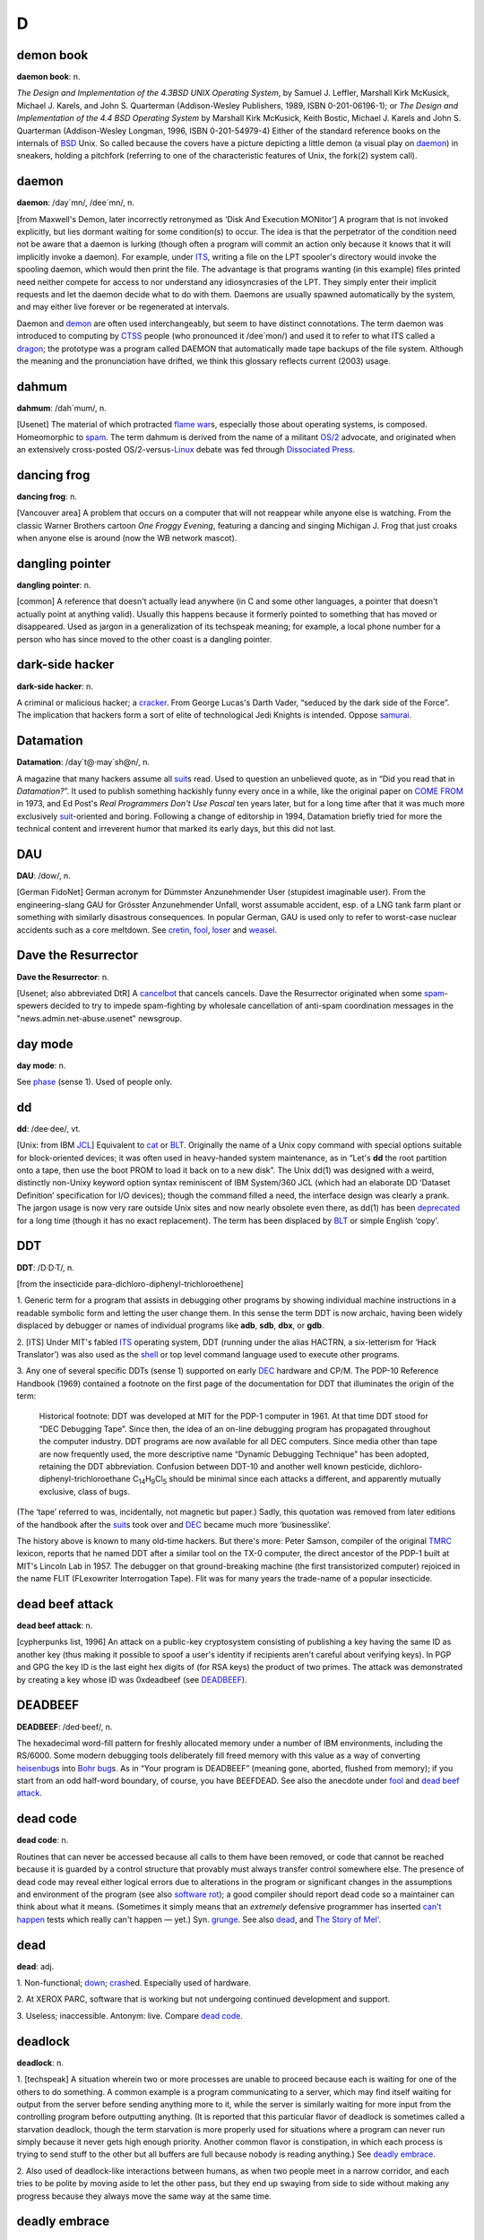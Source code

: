 =======
D
=======

demon book
============

**daemon book**: n.

*The Design and Implementation of the 4.3BSD UNIX Operating System*, by
Samuel J. Leffler, Marshall Kirk McKusick, Michael J. Karels, and John
S. Quarterman (Addison-Wesley Publishers, 1989, ISBN 0-201-06196-1); or
*The Design and Implementation of the 4.4 BSD Operating System* by
Marshall Kirk McKusick, Keith Bostic, Michael J. Karels and John S.
Quarterman (Addison-Wesley Longman, 1996, ISBN 0-201-54979-4) Either of
the standard reference books on the internals of
`BSD <../B/BSD.html>`__ Unix. So called because the covers have a
picture depicting a little demon (a visual play on
`daemon <daemon.html>`__) in sneakers, holding a pitchfork (referring
to one of the characteristic features of Unix, the fork(2) system call).


daemon
================

**daemon**: /day´mn/, /dee´mn/, n.

[from Maxwell's Demon, later incorrectly retronymed as ‘Disk And
Execution MONitor’] A program that is not invoked explicitly, but lies
dormant waiting for some condition(s) to occur. The idea is that the
perpetrator of the condition need not be aware that a daemon is lurking
(though often a program will commit an action only because it knows that
it will implicitly invoke a daemon). For example, under
`ITS <../I/ITS.html>`__, writing a file on the LPT spooler's directory
would invoke the spooling daemon, which would then print the file. The
advantage is that programs wanting (in this example) files printed need
neither compete for access to nor understand any idiosyncrasies of the
LPT. They simply enter their implicit requests and let the daemon decide
what to do with them. Daemons are usually spawned automatically by the
system, and may either live forever or be regenerated at intervals.

Daemon and `demon <demon.html>`__ are often used interchangeably, but
seem to have distinct connotations. The term daemon was introduced to
computing by `CTSS <../C/CTSS.html>`__ people (who pronounced it
/dee´mon/) and used it to refer to what ITS called a
`dragon <dragon.html>`__; the prototype was a program called DAEMON
that automatically made tape backups of the file system. Although the
meaning and the pronunciation have drifted, we think this glossary
reflects current (2003) usage.


dahmum
===========

**dahmum**: /dah´mum/, n.

[Usenet] The material of which protracted `flame
war <../F/flame-war.html>`__\ s, especially those about operating
systems, is composed. Homeomorphic to `spam <../S/spam.html>`__. The
term dahmum is derived from the name of a militant
`OS/2 <../O/OS-2.html>`__ advocate, and originated when an extensively
cross-posted OS/2-versus-`Linux <../L/Linux.html>`__ debate was fed
through `Dissociated Press <Dissociated-Press.html>`__.


dancing frog
================

**dancing frog**: n.

[Vancouver area] A problem that occurs on a computer that will not
reappear while anyone else is watching. From the classic Warner Brothers
cartoon *One Froggy Evening*, featuring a dancing and singing Michigan
J. Frog that just croaks when anyone else is around (now the WB network
mascot).



dangling pointer
=================

**dangling pointer**: n.

[common] A reference that doesn't actually lead anywhere (in C and some
other languages, a pointer that doesn't actually point at anything
valid). Usually this happens because it formerly pointed to something
that has moved or disappeared. Used as jargon in a generalization of its
techspeak meaning; for example, a local phone number for a person who
has since moved to the other coast is a dangling pointer.



dark-side hacker
===================


**dark-side hacker**: n.

A criminal or malicious hacker; a `cracker <../C/cracker.html>`__.
From George Lucas's Darth Vader, “seduced by the dark side of the
Force”. The implication that hackers form a sort of elite of
technological Jedi Knights is intended. Oppose
`samurai <../S/samurai.html>`__.


Datamation
=====================

**Datamation**: /day\`t@·may´sh@n/, n.

A magazine that many hackers assume all `suit <../S/suit.html>`__\ s
read. Used to question an unbelieved quote, as in “Did you read that in
*Datamation?*\ ”. It used to publish something hackishly funny every
once in a while, like the original paper on `COME
FROM <../C/COME-FROM.html>`__ in 1973, and Ed Post's *Real Programmers
Don't Use Pascal* ten years later, but for a long time after that it was
much more exclusively `suit <../S/suit.html>`__-oriented and boring.
Following a change of editorship in 1994, Datamation briefly tried for
more the technical content and irreverent humor that marked its early
days, but this did not last.


DAU
================

**DAU**: /dow/, n.

[German FidoNet] German acronym for Dümmster Anzunehmender User
(stupidest imaginable user). From the engineering-slang GAU for Grösster
Anzunehmender Unfall, worst assumable accident, esp. of a LNG tank farm
plant or something with similarly disastrous consequences. In popular
German, GAU is used only to refer to worst-case nuclear accidents such
as a core meltdown. See `cretin <../C/cretin.html>`__,
`fool <../F/fool.html>`__, `loser <../L/loser.html>`__ and
`weasel <../W/weasel.html>`__.


Dave the Resurrector
========================

**Dave the Resurrector**: n.

[Usenet; also abbreviated DtR] A `cancelbot <../C/cancelbot.html>`__
that cancels cancels. Dave the Resurrector originated when some
`spam <../S/spam.html>`__-spewers decided to try to impede
spam-fighting by wholesale cancellation of anti-spam coordination
messages in the "news.admin.net-abuse.usenet" newsgroup.

day mode
====================

**day mode**: n.

See `phase <../P/phase.html>`__ (sense 1). Used of people only.



dd
=============

**dd**: /dee·dee/, vt.

[Unix: from IBM `JCL <../J/JCL.html>`__] Equivalent to
`cat <../C/cat.html>`__ or `BLT <../B/BLT.html>`__. Originally the
name of a Unix copy command with special options suitable for
block-oriented devices; it was often used in heavy-handed system
maintenance, as in “Let's **dd** the root partition onto a tape, then
use the boot PROM to load it back on to a new disk”. The Unix dd(1) was
designed with a weird, distinctly non-Unixy keyword option syntax
reminiscent of IBM System/360 JCL (which had an elaborate DD ‘Dataset
Definition’ specification for I/O devices); though the command filled a
need, the interface design was clearly a prank. The jargon usage is now
very rare outside Unix sites and now nearly obsolete even there, as
dd(1) has been `deprecated <deprecated.html>`__ for a long time
(though it has no exact replacement). The term has been displaced by
`BLT <../B/BLT.html>`__ or simple English ‘copy’.

DDT
==========

**DDT**: /D·D·T/, n.

[from the insecticide para-dichloro-diphenyl-trichloroethene]

1. Generic term for a program that assists in debugging other programs
by showing individual machine instructions in a readable symbolic form
and letting the user change them. In this sense the term DDT is now
archaic, having been widely displaced by debugger or names of individual
programs like **adb**, **sdb**, **dbx**, or **gdb**.

2. [ITS] Under MIT's fabled `ITS <../I/ITS.html>`__ operating system,
DDT (running under the alias HACTRN, a six-letterism for ‘Hack
Translator’) was also used as the `shell <../S/shell.html>`__ or top
level command language used to execute other programs.

3. Any one of several specific DDTs (sense 1) supported on early
`DEC <DEC.html>`__ hardware and CP/M. The PDP-10 Reference Handbook
(1969) contained a footnote on the first page of the documentation for
DDT that illuminates the origin of the term:

    Historical footnote: DDT was developed at MIT for the PDP-1 computer
    in 1961. At that time DDT stood for “DEC Debugging Tape”. Since
    then, the idea of an on-line debugging program has propagated
    throughout the computer industry. DDT programs are now available for
    all DEC computers. Since media other than tape are now frequently
    used, the more descriptive name “Dynamic Debugging Technique” has
    been adopted, retaining the DDT abbreviation. Confusion between
    DDT-10 and another well known pesticide,
    dichloro-diphenyl-trichloroethane
    C\ :sub:`14`\ H\ :sub:`9`\ Cl\ :sub:`5` should be minimal since each
    attacks a different, and apparently mutually exclusive, class of
    bugs.

(The ‘tape’ referred to was, incidentally, not magnetic but paper.)
Sadly, this quotation was removed from later editions of the handbook
after the `suit <../S/suit.html>`__\ s took over and
`DEC <DEC.html>`__ became much more ‘businesslike’.

The history above is known to many old-time hackers. But there's more:
Peter Samson, compiler of the original `TMRC <../T/TMRC.html>`__
lexicon, reports that he named DDT after a similar tool on the TX-0
computer, the direct ancestor of the PDP-1 built at MIT's Lincoln Lab in
1957. The debugger on that ground-breaking machine (the first
transistorized computer) rejoiced in the name FLIT (FLexowriter
Interrogation Tape). Flit was for many years the trade-name of a popular
insecticide.


dead beef attack
===================

**dead beef attack**: n.

[cypherpunks list, 1996] An attack on a public-key cryptosystem
consisting of publishing a key having the same ID as another key (thus
making it possible to spoof a user's identity if recipients aren't
careful about verifying keys). In PGP and GPG the key ID is the last
eight hex digits of (for RSA keys) the product of two primes. The attack
was demonstrated by creating a key whose ID was 0xdeadbeef (see
`DEADBEEF <DEADBEEF.html>`__).

DEADBEEF
===============

**DEADBEEF**: /ded·beef/, n.

The hexadecimal word-fill pattern for freshly allocated memory under a
number of IBM environments, including the RS/6000. Some modern debugging
tools deliberately fill freed memory with this value as a way of
converting `heisenbug <../H/heisenbug.html>`__\ s into `Bohr
bug <../B/Bohr-bug.html>`__\ s. As in “Your program is DEADBEEF”
(meaning gone, aborted, flushed from memory); if you start from an odd
half-word boundary, of course, you have BEEFDEAD. See also the anecdote
under `fool <../F/fool.html>`__ and `dead beef
attack <dead-beef-attack.html>`__.


dead code
==============

**dead code**: n.

Routines that can never be accessed because all calls to them have been
removed, or code that cannot be reached because it is guarded by a
control structure that provably must always transfer control somewhere
else. The presence of dead code may reveal either logical errors due to
alterations in the program or significant changes in the assumptions and
environment of the program (see also `software
rot <../S/software-rot.html>`__); a good compiler should report dead
code so a maintainer can think about what it means. (Sometimes it simply
means that an *extremely* defensive programmer has inserted `can't
happen <../C/can-t-happen.html>`__ tests which really can't happen —
yet.) Syn. `grunge <../G/grunge.html>`__. See also
`dead <dead.html>`__, and `The Story of
Mel' <../story-of-mel.html>`__.


dead
============

**dead**: adj.

1. Non-functional; `down <down.html>`__;
`crash <../C/crash.html>`__\ ed. Especially used of hardware.

2. At XEROX PARC, software that is working but not undergoing continued
development and support.

3. Useless; inaccessible. Antonym: live. Compare `dead
code <dead-code.html>`__.


deadlock
===============

**deadlock**: n.

1. [techspeak] A situation wherein two or more processes are unable to
proceed because each is waiting for one of the others to do something. A
common example is a program communicating to a server, which may find
itself waiting for output from the server before sending anything more
to it, while the server is similarly waiting for more input from the
controlling program before outputting anything. (It is reported that
this particular flavor of deadlock is sometimes called a starvation
deadlock, though the term starvation is more properly used for
situations where a program can never run simply because it never gets
high enough priority. Another common flavor is constipation, in which
each process is trying to send stuff to the other but all buffers are
full because nobody is reading anything.) See `deadly
embrace <deadly-embrace.html>`__.

2. Also used of deadlock-like interactions between humans, as when two
people meet in a narrow corridor, and each tries to be polite by moving
aside to let the other pass, but they end up swaying from side to side
without making any progress because they always move the same way at the
same time.



deadly embrace
==================

**deadly embrace**: n.

Same as `deadlock <deadlock.html>`__, though usually used only when
exactly two processes are involved. This is the more popular term in
Europe, while `deadlock <deadlock.html>`__ predominates in the United
States.


dead-tree version
========================================

**dead-tree version**

[common] A paper version of an on-line document; one printed on dead
trees. In this context, “dead trees” always refers to paper. See also
`tree-killer <../T/tree-killer.html>`__.


death code
===================

**death code**: n.

A routine whose job is to set everything in the computer — registers,
memory, flags, everything — to zero, including that portion of memory
where it is running; its last act is to `stomp
on <../S/stomp-on.html>`__ its own “store zero” instruction. Death code
isn't very useful, but writing it is an interesting hacking challenge on
architectures where the instruction set makes it possible, such as the
PDP-8 (it has also been done on the DG Nova).

Perhaps the ultimate death code is on the TI 990 series, where all
registers are actually in RAM, and the instruction “store immediate 0”
has the opcode “0”. The PC will immediately wrap around core as many
times as it can until a user hits HALT. Any empty memory location is
death code. Worse, the manufacturer recommended use of this instruction
in startup code (which would be in ROM and therefore survive).

Death Square
===================

**Death Square**: n.

The corporate logo of Novell, the people who acquired USL after AT&T let
go of it (Novell eventually sold the Unix group to SCO). Coined by
analogy with `Death Star <Death-Star.html>`__, because many people
believed Novell was bungling the lead in Unix systems exactly as AT&T
did for many years.

[They were right —ESR]


Death Star
================

**Death Star**: n.

[from the movie *Star Wars*]

1. The AT&T corporate logo, which bears an uncanny resemblance to the
Death Star in the Star Wars movies. This usage was particularly common
among partisans of `BSD <../B/BSD.html>`__ Unix in the 1980s, who
tended to regard the AT&T versions as inferior and AT&T as a bad guy.
Copies still circulate of a poster printed by Mt. Xinu showing a
starscape with a space fighter labeled 4.2 BSD streaking away from a
broken AT&T logo wreathed in flames.

2. AT&T's internal magazine, *Focus*, uses death star to describe an
incorrectly done AT&T logo in which the inner circle in the top left is
dark instead of light — a frequent result of dark-on-light logo images.



Death, X of
================

**Death, X of**

[common] A construction used to imbue the subject with campy menace,
usually with intent to ridicule. The ancestor of this term is a famous
*Far Side* cartoon from the 1980s in which a balloon with a fierce face
painted on it is passed off as the “Floating Head of Death”. Hackers and
SF fans have been using the suffix “of Death” ever since to label things
which appear to be vastly threatening but will actually pop like a
balloon if you prick them. Such constructions are properly spoken in a
tone of over-exagerrated portentiousness: “Behold! The Spinning - Pizza
- of - *Death*!” See `Blue Screen of
Death <../B/Blue-Screen-of-Death.html>`__, `Ping O'
Death <../P/Ping-O--Death.html>`__, `Spinning Pizza of
Death <../S/Spinning-Pizza-of-Death.html>`__, `click of
death <../C/click-of-death.html>`__. Compare `Doom, X
of <Doom--X-of.html>`__.


decay
===============

**decay**: n.,vi

[from nuclear physics] An automatic conversion which is applied to most
array-valued expressions in `C <../C/C.html>`__; they ‘decay into’
pointer-valued expressions pointing to the array's first element. This
term is borderline techspeak, but is not used in the official standard
for the language.


DEC
=======


**DEC**: /dek/, n.

n. Commonly used abbreviation for Digital Equipment Corporation, later
deprecated by DEC itself in favor of “Digital” and now entirely obsolete
following the buyout by Compaq. Before the `killer
micro <../K/killer-micro.html>`__ revolution of the late 1980s,
hackerdom was closely symbiotic with DEC's pioneering timesharing
machines. The first of the group of cultures described by this lexicon
nucleated around the PDP-1 (see `TMRC <../T/TMRC.html>`__).
Subsequently, the PDP-6, `PDP-10 <../P/PDP-10.html>`__,
`PDP-20 <../P/PDP-20.html>`__, `PDP-11 <../P/PDP-11.html>`__ and
`VAX <../V/VAX.html>`__ were all foci of large and important
hackerdoms, and DEC machines long dominated the ARPANET and Internet
machine population. DEC was the technological leader of the minicomputer
era (roughly 1967 to 1987), but its failure to embrace microcomputers
and Unix early cost it heavily in profits and prestige after
`silicon <../S/silicon.html>`__ got cheap. Nevertheless, the
microprocessor design tradition owes a major debt to the
`PDP-11 <../P/PDP-11.html>`__ instruction set, and every one of the
major general-purpose microcomputer OSs so far (CP/M, MS-DOS, Unix,
OS/2, Windows NT) was either genetically descended from a DEC OS, or
incubated on DEC hardware, or both. Accordingly, DEC was for many years
still regarded with a certain wry affection even among many hackers too
young to have grown up on DEC machines.


deckle
=======


**deckle**: /dek´l/, n.

[from dec- and `nybble <../N/nybble.html>`__; the original spelling
seems to have been decle] Two `nickle <../N/nickle.html>`__\ s; 10
bits. Reported among developers for Mattel's GI 1600 (the Intellivision
games processor), a chip with 16-bit-wide RAM but 10-bit-wide ROM. See
`nybble <../N/nybble.html>`__ for other such terms.

DEC Wars
===================

**DEC Wars**: n.

A 1983 `Usenet <../U/Usenet.html>`__ posting by Alan Hastings and
Steve Tarr spoofing the *Star Wars* movies in hackish terms. Some years
later, ESR (disappointed by Hastings and Tarr's failure to exploit a
great premise more thoroughly) posted a 3-times-longer complete rewrite
called `Unix WARS <http://www.catb.org/~esr/writings/unixwars.html>`__;
the two are often confused.

DED
============

**DED**: /D·E·D/, n.

Dark-Emitting Diode (that is, a burned-out LED). Compare
`SED <../S/SED.html>`__, `LER <../L/LER.html>`__, `write-only
memory <../W/write-only-memory.html>`__. In the early 1970s both
Signetics and Texas instruments released DED spec sheets as
`AFJ <../A/AFJ.html>`__\ s (suggested uses included “as a power-off
indicator”).


deep hack mode
==================

**deep hack mode**: n.

See `hack mode <../H/hack-mode.html>`__.

deep magic
=================

**deep magic**: n.

[poss. from C. S. Lewis's *Narnia* books] An awesomely arcane technique
central to a program or system, esp. one neither generally published nor
available to hackers at large (compare `black
art <../B/black-art.html>`__); one that could only have been composed
by a true `wizard <../W/wizard.html>`__. Compiler optimization
techniques and many aspects of `OS <../O/OS.html>`__ design used to be
`deep magic <deep-magic.html>`__; many techniques in cryptography,
signal processing, graphics, and AI still are. Compare `heavy
wizardry <../H/heavy-wizardry.html>`__. Esp.: found in comments of the
form “Deep magic begins here...”. Compare `voodoo
programming <../V/voodoo-programming.html>`__.



deep space
================

**deep space**: n.

1. Describes the notional location of any program that has gone `off
the trolley <../O/off-the-trolley.html>`__. Esp.: used of programs that
just sit there silently grinding long after either failure or some
output is expected. “Uh oh. I should have gotten a prompt ten seconds
ago. The program's in deep space somewhere.” Compare
`buzz <../B/buzz.html>`__, `catatonic <../C/catatonic.html>`__,
`hyperspace <../H/hyperspace.html>`__.

2. The metaphorical location of a human so dazed and/or confused or
caught up in some esoteric form of `bogosity <../B/bogosity.html>`__
that he or she no longer responds coherently to normal communication.
Compare `page out <../P/page-out.html>`__.



defenestration
=====================


**defenestration**: n.

[mythically from a traditional Bohemian assassination method, via SF
fandom]

1. Proper karmic retribution for an incorrigible punster. “Oh, ghod,
that was *awful*!” “Quick! Defenestrate him!”

2. The act of completely removing Micro$oft Windows from a PC in favor
of a better OS (typically Linux).

3. The act of discarding something under the assumption that it will
improve matters. “I don't have any disk space left.” “Well, why don't
you defenestrate that 100 megs worth of old core dumps?”

4. Under a GUI, the act of dragging something out of a window (onto the
screen). “Next, defenestrate the MugWump icon.”

5. [obs.] The act of exiting a window system in order to get better
response time from a full-screen program. This comes from the dictionary
meaning of defenestrate, which is to throw something out a window.


defined as
=============

**defined as**: adj.

In the role of, usually in an organization-chart sense. “Pete is
currently defined as bug prioritizer.” Compare
`logical <../L/logical.html>`__.



deflicted
===========

**deflicted**

[portmanteau of “defective” and “afflicted”; common among PC repair
technicians, and probably originated among hardware techs outside the
hacker community proper] Term used of hardware that is broken due to
poor design or shoddy manufacturing or (especially) both; less
frequently used of software and rarely of people. This term is normally
employed in a tone of weary contempt by technicians who have seen the
specific failure in the trouble report before and are cynically
confident they'll see it again. Ultimately this may derive from Frank
Zappa's 1974 album *Apostrophe*, on which the Fur Trapper infamously
rubs his deflicted eyes...



dehose
=============

**dehose**: /dee·hohz/, vt.

To clear a `hosed <../H/hosed.html>`__ condition.



Dejagoo
=================

**Dejagoo**

[Portmanteau of Dejanews and Google] Google newsgroups. Became common in
2001 after Google acquired Dejanews, and with it the largest on-line
archive of Usenet postings.


deletia
=============

**deletia**: n., /d@·lee´sha/

[USENET; common] In an email reply, material omitted from the quote of
the original. Usually written rather than spoken; often appears as a
pseudo-tag or ellipsis in the body of the reply, as “[deletia]” or
“<deletia>” or “<snip>”.



deliminator
==============

**deliminator**: /de·lim'·in·ay·t@r/, n.

[portmanteau, delimiter + eliminate] A string or pattern used to delimit
text into fields, but which is itself eliminated from the resulting list
of fields. This jargon seems to have originated among Perl hackers in
connection with the Perl split() function; however, it has been sighted
in live use among Java and even Visual Basic programmers.

delint
==============



**delint**: /dee·lint/, v. obs.

To modify code to remove problems detected when
`lint <../L/lint.html>`__\ ing. Confusingly, this process is also
referred to as linting code. This term is no longer in general use
because ANSI C compilers typically issue compile-time warnings almost as
detailed as lint warnings.



delta
========

**delta**: n.

1. [techspeak] A quantitative change, especially a small or incremental
one (this use is general in physics and engineering). “I just doubled
the speed of my program!” “What was the delta on program size?” “About
30 percent.” (He doubled the speed of his program, but increased its
size by only 30 percent.)

2. [Unix] A `diff <diff.html>`__, especially a `diff <diff.html>`__
stored under the set of version-control tools called SCCS (Source Code
Control System) or RCS (Revision Control System).

3. n. A small quantity, but not as small as
`epsilon <../E/epsilon.html>`__. The jargon usage of
`delta <delta.html>`__ and `epsilon <../E/epsilon.html>`__ stems
from the traditional use of these letters in mathematics for very small
numerical quantities, particularly in ‘epsilon-delta’ proofs in limit
theory (as in the differential calculus). The term
`delta <delta.html>`__ is often used, once
`epsilon <../E/epsilon.html>`__ has been mentioned, to mean a quantity
that is slightly bigger than `epsilon <../E/epsilon.html>`__ but still
very small. “The cost isn't epsilon, but it's delta” means that the cost
isn't totally negligible, but it is nevertheless very small. Common
constructions include within delta of —, within epsilon of —: that is,
‘close to’ and ‘even closer to’.



demented
============

**demented**: adj.

Yet another term of disgust used to describe a malfunctioning program.
The connotation in this case is that the program works as designed, but
the design is bad. Said, for example, of a program that generates large
numbers of meaningless error messages, implying that it is on the brink
of imminent collapse. Compare `wonky <../W/wonky.html>`__,
`brain-damaged <../B/brain-damaged.html>`__,
`bozotic <../B/bozotic.html>`__.



demigod
=========


**demigod**: n.

A hacker with years of experience, a world-wide reputation, and a major
role in the development of at least one design, tool, or game used by or
known to more than half of the hacker community. To qualify as a genuine
demigod, the person must recognizably identify with the hacker community
and have helped shape it. Major demigods include Ken Thompson and Dennis
Ritchie (co-inventors of `Unix <../U/Unix.html>`__ and
`C <../C/C.html>`__), Richard M. Stallman (inventor of
`EMACS <../E/EMACS.html>`__), Larry Wall (inventor of
`Perl <../P/Perl.html>`__), Linus Torvalds (inventor of
`Linux <../L/Linux.html>`__), and most recently James Gosling
(inventor of Java, `NeWS <../N/NeWS.html>`__, and
`GOSMACS <../G/GOSMACS.html>`__) and Guido van Rossum (inventor of
`Python <../P/Python.html>`__). In their hearts of hearts, most
hackers dream of someday becoming demigods themselves, and more than one
major software project has been driven to completion by the author's
veiled hopes of apotheosis. See also `net.god <../N/net-god.html>`__,
`true-hacker <../T/true-hacker.html>`__,
`ubergeek <../U/ubergeek.html>`__. Since 1995 or so this term has been
gradually displaced by `ubergeek <../U/ubergeek.html>`__.


demoeffect
=============

**demoeffect**: n.

[`demoscene <demoscene.html>`__\ ]

1. What among hackers is called a `display
hack <display-hack.html>`__. Classical effects include “plasma”
(colorful mess), “keftales” ("x*x+y*y" and other similar patterns,
usually combined with color-cycling), realtime fractals, realtime 3d
graphics, etc. Historically, demo effects have cheated as much as
possible to gain more speed and more complexity, using low-precision
math and masses of assembler code and building animation realtime are
three common tricks, but use of special hardware to fake effects is a
`Good Thing <../G/Good-Thing.html>`__ on the demoscene (though this is
becoming less common as platforms like the Amiga fade away).

2. [Finland] Opposite of `dancing frog <dancing-frog.html>`__. The
crash that happens when you demonstrate a perfectly good prototype to a
client. Plagues most often CS students and small businesses, but there
is a well-known case involving Bill Gates demonstrating a brand new
version of a major operating system.

demogroup
=============

**demogroup**: n.

[`demoscene <demoscene.html>`__\ ] A group of `demo <demo.html>`__
(sense 4) composers. Job titles within a group include coders (the ones
who write programs), graphicians (the ones who painstakingly pixelate
the fine art), musicians (the music composers),
`sysop <../S/sysop.html>`__\ s, traders/swappers (the ones who do the
trading and other PR), and organizers (in larger groups). It is not
uncommon for one person to do multiple jobs, but it has been observed
that good coders are rarely good composers and vice versa. [How odd.
Musical talent seems common among Internet/Unix hackers —ESR]

demo
==========

**demo**: /de´moh/

[short for ‘demonstration’]

1. v. To demonstrate a product or prototype. A far more effective way of
inducing bugs to manifest than any number of `test <../T/test.html>`__
runs, especially when important people are watching.

2. n. The act of demoing. “I've gotta give a demo of the drool-proof
interface; how does it work again?”

3. n. Esp. as demo version, can refer either to an early,
barely-functional version of a program which can be used for
demonstration purposes as long as the operator uses *exactly* the right
commands and skirts its numerous bugs, deficiencies, and unimplemented
portions, or to a special version of a program (frequently with some
features crippled) which is distributed at little or no cost to the user
for enticement purposes.

4. [`demoscene <demoscene.html>`__\ ] A sequence of
`demoeffect <demoeffect.html>`__\ s (usually) combined with
self-composed music and hand-drawn (“pixelated”) graphics. These days
(1997) usually built to attend a `compo <../C/compo.html>`__. Often
called eurodemos outside Europe, as most of the
`demoscene <demoscene.html>`__ activity seems to have gathered in
northern Europe and especially Scandinavia. See also
`intro <../I/intro.html>`__, `dentro <dentro.html>`__.


demo mode
==============

**demo mode**: n.

1. [Sun] The state of being `heads down <../H/heads-down.html>`__ in
order to finish code in time for a `demo <demo.html>`__, usually due
yesterday.

2. A mode in which video games sit by themselves running through a
portion of the game, also known as attract mode. Some serious
`app <../A/app.html>`__\ s have a demo mode they use as a screen
saver, or may go through a demo mode on startup (for example, the
Microsoft Windows opening screen — which lets you impress your neighbors
without actually having to put up with `Microsloth
Windows <../M/Microsloth-Windows.html>`__).


demon dialer
==============

**demon dialer**: n.

A program which repeatedly calls the same telephone number. Demon
dialing may be benign (as when a number of communications programs
contend for legitimate access to a `BBS <../B/BBS.html>`__ line) or
malign (that is, used as a prank or denial-of-service attack). This term
dates from the `blue box <../B/blue-box.html>`__ days of the 1970s and
early 1980s and is now semi-obsolescent among
`phreaker <../P/phreaker.html>`__\ s; see `war
dialer <../W/war-dialer.html>`__ for its contemporary progeny.

demon
========

**demon**: n.

1. Often used equivalently to `daemon <daemon.html>`__ — especially in
the `Unix <../U/Unix.html>`__ world, where the latter spelling and
pronunciation is considered mildly archaic.

2. [MIT; now probably obsolete] A portion of a program that is not
invoked explicitly, but that lies dormant waiting for some condition(s)
to occur. See `daemon <daemon.html>`__. The distinction is that demons
are usually processes within a program, while daemons are usually
programs running on an operating system.

Demons in sense 2 are particularly common in AI programs. For example, a
knowledge-manipulation program might implement inference rules as
demons. Whenever a new piece of knowledge was added, various demons
would activate (which demons depends on the particular piece of data)
and would create additional pieces of knowledge by applying their
respective inference rules to the original piece. These new pieces could
in turn activate more demons as the inferences filtered down through
chains of logic. Meanwhile, the main program could continue with
whatever its primary task was.

demoparty
=============

**demoparty**: n.

[`demoscene <demoscene.html>`__\ ] Aboveground descendant of the
`copyparty <../C/copyparty.html>`__, with emphasis shifted away from
software piracy and towards `compo <../C/compo.html>`__\ s. Smaller
demoparties, for 100 persons or less, are held quite often, sometimes
even once a month, and usually last for one to two days. On the other
end of the scale, huge demo parties are held once a year (and four of
these have grown very large and occur annually — Assembly in Finland,
The Party in Denmark, The Gathering in Norway, and NAID somewhere in
north America). These parties usually last for three to five days, have
room for 3000-5000 people, and have a party network with connection to
the internet.


demoscene
==========

**demoscene**: /dem´oh·seen/

[also ‘demo scene’] A culture of multimedia hackers located primarily in
Scandinavia and northern Europe. Demoscene folklore recounts that when
old-time `warez d00dz <../W/warez-d00dz.html>`__ cracked some piece of
software they often added an advertisement in the beginning, usually
containing colorful `display hack <display-hack.html>`__\ s with
greetings to other cracking groups. The demoscene was born among people
who decided building these display hacks is more interesting than
hacking — or anyway safer. Around 1990 there began to be very serious
police pressure on cracking groups, including raids with SWAT teams
crashing into bedrooms to confiscate computers. Whether in response to
this or for esthetic reasons, crackers of that period began to build
self-contained display hacks of considerable elaboration and beauty
(within the culture such a hack is called a `demo <demo.html>`__). As
more of these `demogroup <demogroup.html>`__\ s emerged, they started
to have `compo <../C/compo.html>`__\ s at copying parties (see
`copyparty <../C/copyparty.html>`__), which later evolved to
standalone events (see `demoparty <demoparty.html>`__). The demoscene
has retained some traits from the `warez
d00dz <../W/warez-d00dz.html>`__, including their style of handles and
group names and some of their jargon.

Traditionally demos were written in assembly language, with lots of
smart tricks, self-modifying code, undocumented op-codes and the like.
Some time around 1995, people started coding demos in C, and a couple of
years after that, they also started using Java.

Ten years on (in 1998-1999), the demoscene is changing as its original
platforms (C64, Amiga, Spectrum, Atari ST, IBM PC under DOS) die out and
activity shifts towards Windows, Linux, and the Internet. While deeply
underground in the past, demoscene is trying to get into the mainstream
as accepted art form, and one symptom of this is the commercialization
of bigger demoparties. Older demosceners frown at this, but the majority
think it's a good direction. Many demosceners end up working in the
computer game industry. Demoscene resource pages are available at
`http://www.oldskool.org/demos/explained/ <http://www.oldskool.org/demos/explained/>`__
and `http://www.scene.org/ <http://www.scene.org/>`__.

dentro
=============


**dentro**: /den´troh/

[`demoscene <demoscene.html>`__\ ] Combination of
`demo <demo.html>`__ (sense 4) and `intro <../I/intro.html>`__.
Other name mixings include intmo, dentmo etc. and are used usually when
the authors are not quite sure whether the program is a
`demo <demo.html>`__ or an `intro <../I/intro.html>`__.
Special-purpose coinages like wedtro (some member of a group got
married), invtro (invitation intro) etc. have also been sighted.

depeditate
==============

**depeditate**: /dee·ped'@·tayt/, n.

[by (faulty) analogy with decapitate] Humorously, to cut off the feet
of. When one is using some computer-aided typesetting tools, careless
placement of text blocks within a page or above a rule can result in
chopped-off letter descenders. Such letters are said to have been
depeditated.

deprecated
===================

**deprecated**: adj.

Said of a program or feature that is considered obsolescent and in the
process of being phased out, usually in favor of a specified
replacement. Deprecated features can, unfortunately, linger on for many
years. This term appears with distressing frequency in standards
documents when the committees writing the documents realize that large
amounts of extant (and presumably happily working) code depend on the
feature(s) that have passed out of favor. See also `dusty
deck <dusty-deck.html>`__.

[Usage note: don't confuse this word with ‘depreciated’, or the verb
form ‘deprecate’ with ‘depreciate’. They are different words; see any
dictionary for discussion.]

de-rezz
==========

**de-rezz**: /dee·rez´/

[from ‘de-resolve’ via the movie *Tron*] (also derez)

1. vi. To disappear or dissolve; the image that goes with it is of an
object breaking up into raster lines and static and then dissolving.
Occasionally used of a person who seems to have suddenly ‘fuzzed out’
mentally rather than physically. Usage: extremely silly, also rare. This
verb was actually invented as *fictional* hacker jargon, and adopted in
a spirit of irony by real hackers years after the fact.

2. vt. The Macintosh resource decompiler. On a Macintosh, many program
structures (including the code itself) are managed in small segments of
the program file known as resources; Rez and DeRez are a pair of
utilities for compiling and decompiling resource files. Thus,
decompiling a resource is derezzing. Usage: very common.

derf
=================

**derf**: /derf/

[PLATO]

1. v. The act of exploiting a terminal which someone else has
absentmindedly left logged on, to use that person's account, especially
to post articles intended to make an ass of the victim you're
impersonating. It has been alleged that the term originated as a
reversal of the name of the gentleman who most usually left himself
vulnerable to it, who also happened to be the head of the department
that handled PLATO at the University of Delaware. Compare `baggy
pantsing <../B/baggy-pantsing.html>`__.

2. n. The victim of an act of derfing, sense 1. The most typical posting
from a derfed account read “I am a derf.”.


deserves to lose
=================

**deserves to lose**: adj.

[common] Said of someone who willfully does the `Wrong
Thing <../W/Wrong-Thing.html>`__; humorously, if one uses a feature
known to be `marginal <../M/marginal.html>`__. What is meant is that
one deserves the consequences of one's `losing <../L/losing.html>`__
actions. “Boy, anyone who tries to use
`mess-dos <../M/mess-dos.html>`__ deserves to
`lose <../L/lose.html>`__!” (`ITS <../I/ITS.html>`__ fans used to
say the same thing of `Unix <../U/Unix.html>`__; many still do.) See
also `screw <../S/screw.html>`__, `chomp <../C/chomp.html>`__,
`bagbiter <../B/bagbiter.html>`__.


despew
===========

**despew**: /d@·spyoo´/, v.

[Usenet] To automatically generate a large amount of garbage to the net,
esp. from an automated posting program gone wild. See
`ARMM <../A/ARMM.html>`__.


dickless workstation
===========================

**dickless workstation**: n.

Extremely pejorative hackerism for ‘diskless workstation’, a class of
botches including the Sun 3/50 and other machines designed exclusively
to network with an expensive central disk server. These combine all the
disadvantages of timesharing with all the disadvantages of distributed
personal computers; typically, they cannot even
`boot <../B/boot.html>`__ themselves without help (in the form of some
kind of `breath-of-life packet <../B/breath-of-life-packet.html>`__)
from the server.


dictionary flame
====================

**dictionary flame**: n.

[Usenet] An attempt to sidetrack a debate away from issues by insisting
on meanings for key terms that presuppose a desired conclusion or
smuggle in an implicit premise. A common tactic of people who prefer
argument over definitions to disputes about reality. Compare `spelling
flame <../S/spelling-flame.html>`__.


diddle
===========

**diddle**

1. vt. To work with or modify in a not-particularly-serious manner. “I
diddled a copy of `ADVENT <../A/ADVENT.html>`__ so it didn't
double-space all the time.” “Let's diddle this piece of code and see if
the problem goes away.” See `tweak <../T/tweak.html>`__ and
`twiddle <../T/twiddle.html>`__.

2. n. The action or result of diddling.

See also `tweak <../T/tweak.html>`__,
`twiddle <../T/twiddle.html>`__, `frob <../F/frob.html>`__.

die horribly
======================

**die horribly**: v.

The software equivalent of `crash and
burn <../C/crash-and-burn.html>`__, and the preferred emphatic form of
`die <die.html>`__. “The converter choked on an FF in its input and
died horribly”.

die
============

**die**: v.

Syn. `crash <../C/crash.html>`__. Unlike
`crash <../C/crash.html>`__, which is used primarily of hardware, this
verb is used of both hardware and software. See also `go
flatline <../G/go-flatline.html>`__, `casters-up
mode <../C/casters-up-mode.html>`__.


diff
===========

**diff**: /dif/, n.

1. A change listing, especially giving differences between (and
additions to) source code or documents (the term is often used in the
plural diffs). “Send me your diffs for the Jargon File!” Compare
`vdiff <../V/vdiff.html>`__.

2. Specifically, such a listing produced by the diff(1) command, esp.
when used as specification input to the patch(1) utility (which can
actually perform the modifications; see `patch <../P/patch.html>`__).
This is a common method of distributing patches and source updates in
the Unix/C world.

3. v. To compare (whether or not by use of automated tools on
machine-readable files); see also `vdiff <../V/vdiff.html>`__,
`mod <../M/mod.html>`__.

dike
===========

**dike**: vt.

To remove or disable a portion of something, as a wire from a computer
or a subroutine from a program. A standard slogan is “When in doubt,
dike it out”. (The implication is that it is usually more effective to
attack software problems by reducing complexity than by increasing it.)
The word ‘dikes’ is widely used to mean ‘diagonal cutters’, a kind of
wire cutter. To ‘dike something out’ means to use such cutters to remove
something. Indeed, the TMRC Dictionary defined dike as “to attack with
dikes”. Among hackers this term has been metaphorically extended to
informational objects such as sections of code.

Dilbert
=============

**Dilbert**

n. Name and title character of a comic strip nationally syndicated in
the U.S. and enormously popular among hackers. Dilbert is an
archetypical engineer-nerd who works at an anonymous high-technology
company; the strips present a lacerating satire of insane working
conditions and idiotic `management <../M/management.html>`__ practices
all too readily recognized by hackers. Adams, who spent nine years in
`cube <../C/cube.html>`__ 4S700R at Pacific Bell (not
`DEC <DEC.html>`__ as often reported), often remarks that he has never
been able to come up with a fictional management blunder that his
correspondents didn't quickly either report to have actually happened or
top with a similar but even more bizarre incident. In 1996 Adams
distilled his insights into the collective psychology of businesses into
an even funnier book, *The Dilbert Principle* (HarperCollins, ISBN
0-887-30787-6). See also `pointy-haired <../P/pointy-haired.html>`__,
`rat dance <../R/rat-dance.html>`__.

ding
=========

**ding**: n.,vi.

1. Synonym for `feep <../F/feep.html>`__. Usage: rare among hackers,
but more common in the `Real World <../R/Real-World.html>`__.

2. dinged: What happens when someone in authority gives you a minor
bitching about something, esp. something trivial. “I was dinged for
having a messy desk.”


dink
========

**dink**: /dink/, adj.

Said of a machine that has the `bitty box <../B/bitty-box.html>`__
nature; a machine too small to be worth bothering with — sometimes the
system you're currently forced to work on. First heard from an MIT
hacker working on a CP/M system with 64K, in reference to any 6502
system, then from fans of 32-bit architectures about 16-bit machines.
“GNUMACS will never work on that dink machine.” Probably derived from
mainstream ‘dinky’, which isn't sufficiently pejorative. See
`macdink <../M/macdink.html>`__.


dinosaur
============

**dinosaur**: n.

1. Any hardware requiring raised flooring and special power. Used
especially of old minis and mainframes, in contrast with newer
microprocessor-based machines. In a famous quote from the 1998 Unix
EXPO, Bill Joy compared the liquid-cooled mainframe in the massive IBM
display with a grazing dinosaur “with a truck outside pumping its bodily
fluids through it”. IBM was not amused. Compare `big
iron <../B/big-iron.html>`__; see also
`mainframe <../M/mainframe.html>`__.

2. [IBM] A very conservative user; a
`zipperhead <../Z/zipperhead.html>`__.


dinosaur pen
========================

**dinosaur pen**: n.

A traditional `mainframe <../M/mainframe.html>`__ computer room
complete with raised flooring, special power, its own ultra-heavy-duty
air conditioning, and a side order of Halon fire extinguishers. See
`boa <../B/boa.html>`__.

dinosaurs mating
=======================

**dinosaurs mating**: n.

Said to occur when yet another `big iron <../B/big-iron.html>`__
merger or buyout occurs; originally reflected a perception by hackers
that these signal another stage in the long, slow dying of the
`mainframe <../M/mainframe.html>`__ industry. In the mainframe
industry's glory days of the 1960s, it was ‘IBM and the Seven Dwarfs’:
Burroughs, Control Data, General Electric, Honeywell, NCR, RCA, and
Univac. RCA and GE sold out early, and it was ‘IBM and the Bunch’
(Burroughs, Univac, NCR, Control Data, and Honeywell) for a while.
Honeywell was bought out by Bull; Burroughs merged with Univac to form
Unisys (in 1984 — this was when the phrase dinosaurs mating was coined);
and in 1991 AT&T absorbed NCR (but spat it back out a few years later).
Control Data still exists but is no longer in the mainframe business. In
similar wave of dinosaur-matings as the PC business began to consolidate
after 1995, Digital Equipment was bought by Compaq which was bought by
Hewlett-Packard. More such earth-shaking unions of doomed giants seem
inevitable.


dirtball
==============

**dirtball**: n.

[XEROX PARC] A small, perhaps struggling outsider; not in the major or
even the minor leagues. For example, “Xerox is not a dirtball company”.

[Outsiders often observe in the PARC culture an institutional arrogance
which usage of this term exemplifies. The brilliance and scope of PARC's
contributions to computer science have been such that this superior
attitude is not much resented. —ESR]


dirty power
================

**dirty power**: n.

Electrical mains voltage that is unfriendly to the delicate innards of
computers. Spikes, `drop-outs <drop-outs.html>`__, average voltage
significantly higher or lower than nominal, or just plain noise can all
cause problems of varying subtlety and severity (these are collectively
known as `power hit <../P/power-hit.html>`__\ s).

disclaimer
============

**disclaimer**: n.

[Usenet] Statement ritually appended to many Usenet postings (sometimes
automatically, by the posting software) reiterating the fact (which
should be obvious, but is easily forgotten) that the article reflects
its author's opinions and not necessarily those of the organization
running the machine through which the article entered the network.

Discordianism
================

**Discordianism**: /dis·kor´di·@n·ism/, n.

The veneration of `Eris <../E/Eris.html>`__, a.k.a. Discordia; widely
popular among hackers. Discordianism was popularized by Robert Shea and
Robert Anton Wilson's novel *Illuminatus!* as a sort of self-subverting
Dada-Zen for Westerners — it should on no account be taken seriously but
is far more serious than most jokes. Consider, for example, the Fifth
Commandment of the Pentabarf, from *Principia Discordia*: “A Discordian
is Prohibited of Believing What he Reads.” Discordianism is usually
connected with an elaborate conspiracy theory/joke involving
millennia-long warfare between the anarcho-surrealist partisans of Eris
and a malevolent, authoritarian secret society called the Illuminati.
See `Religion <../religion.html>`__ in Appendix B, `Church of the
SubGenius <../C/Church-of-the-SubGenius.html>`__, and `ha ha only
serious <../H/ha-ha-only-serious.html>`__.

disemvowel
=============

**disemvowel**: v.

[USENET: play on ‘disembowel’] Less common synonym for `splat
out <../S/splat-out.html>`__.

disk farm
=============

**disk farm**: n.

A large room or rooms filled with disk drives (esp. `washing
machine <../W/washing-machine.html>`__\ s). This term was well
established by 1990, and generalized by about ten years later; see
`farm <../F/farm.html>`__. It has become less common as disk strange
densities reached livels where terabytes of storage can easily be fit in
a single rack.

display hack
================

**display hack**: n.

A program with the same approximate purpose as a kaleidoscope: to make
pretty pictures. Famous display hacks include `munching
squares <../M/munching-squares.html>`__, `smoking
clover <../S/smoking-clover.html>`__, the BSD Unix rain(6) program,
worms(6) on miscellaneous Unixes, and the `X <../X/X.html>`__
kaleid(1) program. Display hacks can also be implemented by creating
text files containing numerous escape sequences for interpretation by a
video terminal; one notable example displayed, on any VT100, a Christmas
tree with twinkling lights and a toy train circling its base. The `hack
value <../H/hack-value.html>`__ of a display hack is proportional to
the esthetic value of the images times the cleverness of the algorithm
divided by the size of the code. Syn.
`psychedelicware <../P/psychedelicware.html>`__.

dispress
==========

**dispress**: vt.

[contraction of ‘Dissociated Press’ due to eight-character MS-DOS
filenames] To apply the `Dissociated Press <Dissociated-Press.html>`__
algorithm to a block of text. The resultant output is also referred to
as a 'dispression'.

Dissociated Press
=======================

**Dissociated Press**: n.

[play on ‘Associated Press’; perhaps inspired by a reference in the 1950
Bugs Bunny cartoon *What's Up, Doc?*] An algorithm for transforming any
text into potentially humorous garbage even more efficiently than by
passing it through a `marketroid <../M/marketroid.html>`__. The
algorithm starts by printing any "N" consecutive words (or letters) in
the text. Then at every step it searches for any random occurrence in
the original text of the last "N" words (or letters) already printed
and then prints the next word or letter. `EMACS <../E/EMACS.html>`__
has a handy command for this. Here is a short example of word-based
Dissociated Press applied to an earlier version of this Jargon File:

    wart: n. A small, crocky `feature <../F/feature.html>`__ that
    sticks out of an array (C has no checks for this). This is
    relatively benign and easy to spot if the phrase is bent so as to be
    not worth paying attention to the medium in question.

Here is a short example of letter-based Dissociated Press applied to the
same source:

    window sysIWYG: n. A bit was named aften /bee´t@/ prefer to use the
    other guy's re, especially in every cast a chuckle on neithout
    getting into useful informash speech makes removing a featuring a
    move or usage actual abstractionsidered interj. Indeed spectace
    logic or problem!

A hackish idle pastime is to apply letter-based Dissociated Press to a
random body of text and `vgrep <../V/vgrep.html>`__ the output in
hopes of finding an interesting new word. (In the preceding example,
‘window sysIWYG’ and ‘informash’ show some promise.) Iterated
applications of Dissociated Press usually yield better results. Similar
techniques called travesty generators have been employed with
considerable satirical effect to the utterances of Usenet flamers; see
`pseudo <../P/pseudo.html>`__.


distribution
=============

**distribution**: n.

1. A software source tree packaged for distribution; but see
`kit <../K/kit.html>`__. Since about 1996 unqualified use of this term
often implies ‘\ `Linux <../L/Linux.html>`__ distribution’. The short
form `distro <distro.html>`__ is often used for this sense.

2. A vague term encompassing mailing lists and Usenet newsgroups (but
not `BBS <../B/BBS.html>`__ `fora <../F/fora.html>`__); any
topic-oriented message channel with multiple recipients.

3. An information-space domain (usually loosely correlated with
geography) to which propagation of a Usenet message is restricted; a
much-underutilized feature.

distro
=================

**distro**: n.

Synonym for `distribution <distribution.html>`__, sense 1.


disusered
==============

**disusered**: adj.

[Usenet] Said of a person whose account on a computer has been removed,
esp. for cause rather than through normal attrition. “He got disusered
when they found out he'd been cracking through the school's Internet
access.” The verbal form disuser is live but less common. Both usages
probably derive from the DISUSER account status flag on VMS; setting it
disables the account. Compare `star out <../S/star-out.html>`__.


DMZ


**DMZ**

[common] Literally, De-Militarized Zone. Figuratively, the portion of a
private network that is visible through the network's firewalls (see
`firewall machine <../F/firewall-machine.html>`__). Coined in the late
1990s as jargon, this term is now borderline techspeak.


doc
========

**doc**: /dok/, n.

Common spoken and written shorthand for ‘documentation’. Often used in
the plural docs and in the construction doc file (i.e., documentation
available on-line).


documentation
==============

**documentation**: n.

The multiple kilograms of macerated, pounded, steamed, bleached, and
pressed trees that accompany most modern software or hardware products
(see also `tree-killer <../T/tree-killer.html>`__). Hackers seldom
read paper documentation and (too) often resist writing it; they prefer
theirs to be terse and on-line. A common comment on this predilection is
“You can't `grep <../G/grep.html>`__ dead trees”. See `drool-proof
paper <drool-proof-paper.html>`__, `verbiage <../V/verbiage.html>`__,
`treeware <../T/treeware.html>`__.


dodgy
==========

**dodgy**: adj.

Syn. with `flaky <../F/flaky.html>`__. Preferred outside the U.S.


dogcow
========

**dogcow**: /dog´kow/, n.

See `Moof <../M/Moof.html>`__. The dogcow is a semi-legendary creature
that lurks in the depths of the Macintosh Technical Notes Hypercard
stack V3.1. The full story of the dogcow is told in technical note #31
(the particular dogcow illustrated is properly named ‘Clarus’).
Option-shift-click will cause it to emit a characteristic “Moof!” or
“!fooM” sound. *Getting* to tech note 31 is the hard part; to discover
how to do that, one must needs examine the stack script with a hackerly
eye. Clue: `rot13 <../R/rot13.html>`__ is involved. A dogcow also
appears if you choose ‘Page Setup...’ with a LaserWriter selected and
click on the ‘Options’ button. It also lurks in other Mac printer
drivers, notably those for the now-discontinued Style Writers. See
`http://developer.apple.com/products/techsupport/dogcow/tn31.html <http://developer.apple.com/products/techsupport/dogcow/tn31.html>`__.


dogfood
============

**dogfood**: n.

[Microsoft, Netscape] Interim software used internally for testing. “To
eat one's own dogfood” (from which the slang noun derives) means to use
the software one is developing, as part of one's everyday development
environment (the phrase is used outside Microsoft and Netscape). The
practice is normal in the Linux community and elsewhere, but the term
‘dogfood’ is seldom used as open-source betas tend to be quite tasty and
nourishing. The idea is that developers who are using their own software
will quickly learn what's missing or broken. Dogfood is typically not
even of `beta <../B/beta.html>`__ quality.

dogpile
=========

**dogpile**: v.

[Usenet: prob. fr. mainstream “puppy pile”] When many people post
unfriendly responses in short order to a single posting, they are
sometimes said to “dogpile” or “dogpile on” the person to whom they're
responding. For example, when a religious missionary posts a simplistic
appeal to "alt.atheism", he can expect to be dogpiled. It has been
suggested that this derives from U.S. football slang for a tackle
involving three or more people; among hackers, it seems at least as
likely to derive from an ‘autobiographical’ Bugs Bunny cartoon in which
a gang of attacking canines actually yells “Dogpile on the rabbit!”.


dogwash
===========

**dogwash**: /dog´wosh/

[From a quip in the ‘urgency’ field of a very optional software change
request, ca.: 1982. It was something like “Urgency: Wash your dog
first”.]

1. n. A project of minimal priority, undertaken as an escape from more
serious work.

2. v. To engage in such a project. Many games and much
`freeware <../F/freeware.html>`__ get written this way.


dongle-disk
============

**dongle-disk**: /don´gl disk/, n.

A special floppy disk that is required in order to perform some task.
Some contain special coding that allows an application to identify it
uniquely, others *are* special code that does something that
normally-resident programs don't or can't. (For example, AT&T's “Unix
PC” would only come up in `root mode <../R/root-mode.html>`__ with a
special boot disk.) Also called a key disk. See
`dongle <dongle.html>`__.


dongle
=============

**dongle**: /dong´gl/, n.

1. [now obs.] A security or `copy
protection <../C/copy-protection.html>`__ device for proprietary
software consisting of a serialized EPROM and some drivers in a D-25
connector shell, which must be connected to an I/O port of the computer
while the program is run. Programs that use a dongle query the port at
startup and at programmed intervals thereafter, and terminate if it does
not respond with the dongle's programmed validation code. Thus, users
can make as many copies of the program as they want but must pay for
each dongle. The first sighting of a dongle was in 1984, associated with
a software product called PaperClip. The idea was clever, but it was
initially a failure, as users disliked tying up a serial port this way.
By 1993, dongles would typically pass data through the port and monitor
for `magic <../M/magic.html>`__ codes (and combinations of status
lines) with minimal if any interference with devices further down the
line — this innovation was necessary to allow daisy-chained dongles for
multiple pieces of software. These devices have become rare as the
industry has moved away from copy-protection schemes in general.

2. By extension, any physical electronic key or transferable ID required
for a program to function. Common variations on this theme have used
parallel or even joystick ports. See
`dongle-disk <dongle-disk.html>`__.

3. An adaptor cable mating a special edge-type connector on a PCMCIA or
on-board Ethernet card to a standard 8p8c Ethernet jack. This usage
seems to have surfaced in 1999 and is now dominant. Laptop owners curse
these things because they're notoriously easy to lose and the vendors
commonly charge extortionate prices for replacements.

[Note: in early 1992, advertising copy from Rainbow Technologies (a
manufacturer of dongles) included a claim that the word derived from
“Don Gall”, allegedly the inventor of the device. The company's
receptionist will cheerfully tell you that the story is a myth invented
for the ad copy. Nevertheless, I expect it to haunt my life as a
lexicographer for at least the next ten years. :-( —ESR]


Don't do that then!
=====================

**Don't do that then!**: imp.

[from an old doctor's office joke about a patient with a trivial
complaint] Stock response to a user complaint. “When I type control-S,
the whole system comes to a halt for thirty seconds.” “Don't do that,
then!” (or “So don't do that!”). Compare `RTFM <../R/RTFM.html>`__.

Here's a classic example of “Don't do that then!” from Neal Stephenson's
*In The Beginning Was The Command Line*. A friend of his built a network
with a load of Macs and a few high-powered database servers. He found
that from time to time the whole network would lock up for no apparent
reason. The problem was eventually tracked down to MacOS's cooperative
multitasking: when a user held down the mouse button for too long, the
network stack wouldn't get a chance to run...

Doom, X of
===============

**Doom, X of**

[common] A construction similar to ‘\ `Death, X
of <Death--X-of.html>`__, but derived rather from the Cracks of Doom in
J.R.R. Tolkien’s *Lord of the Rings* trilogy. The connotations are
slightly different; a Foo of Death is mainly being held up to ridicule,
but one would have to take a Foo of Doom a bit more seriously.

doorstop
============

**doorstop**: n.

Used to describe equipment that is non-functional and halfway expected
to remain so, especially obsolete equipment kept around for political
reasons or ostensibly as a backup. Compare `boat
anchor <../B/boat-anchor.html>`__.

do protocol
============

**do protocol**: vi.

[from network protocol programming] To perform an interaction with
somebody or something that follows a clearly defined procedure. For
example, “Let's do protocol with the check” at a restaurant means to ask
for the check, calculate the tip and everybody's share, collect money
from everybody, generate change as necessary, and pay the bill. See
`protocol <../P/protocol.html>`__.


DoS attack
===========

**DoS attack**: //

[Usenet,common; note that it's unrelated to DOS as name of an operating
system] Abbreviation for Denial-Of-Service attack. This abbreviation is
most often used of attempts to shut down newsgroups with floods of
`spam <../S/spam.html>`__, or to flood network links with large
amounts of traffic, or to flood network links with large amounts of
traffic, often by abusing network broadcast addresses. Compare
`slashdot effect <../S/slashdot-effect.html>`__.


dot file
==========

**dot file**: n.

A file that is not visible by default to normal directory-browsing tools
(on Unix, files named with a leading dot are, by convention, not
normally presented in directory listings). Many programs define one or
more dot files in which startup or configuration information may be
optionally recorded; a user can customize the program's behavior by
creating the appropriate file in the current or home directory.
(Therefore, dot files tend to `creep <../C/creep.html>`__ — with every
nontrivial application program defining at least one, a user's home
directory can be filled with scores of dot files, of course without the
user's really being aware of it.) See also
`profile <../P/profile.html>`__ (sense 1), `rc
file <../R/rc-file.html>`__.


double bucky
==============

**double bucky**: adj.

Using both the CTRL and META keys. “The command to burn all LEDs is
double bucky F.”

This term originated on the Stanford extended-ASCII keyboard, and was
later taken up by users of the `space-cadet
keyboard <../S/space-cadet-keyboard.html>`__ at MIT. A typical MIT
comment was that the Stanford `bucky bits <../B/bucky-bits.html>`__
(control and meta shifting keys) were nice, but there weren't enough of
them; you could type only 512 different characters on a Stanford
keyboard. An obvious way to address this was simply to add more shifting
keys, and this was eventually done; but a keyboard with that many
shifting keys is hard on touch-typists, who don't like to move their
hands away from the home position on the keyboard. It was half-seriously
suggested that the extra shifting keys be implemented as pedals; typing
on such a keyboard would be very much like playing a full pipe organ.
This idea is mentioned in a parody of a very fine song by Jeffrey Moss
called *Rubber Duckie*, which was published in *The Sesame Street
Songbook* (Simon and Schuster 1971, ISBN 0-671-21036-X). These lyrics
were written on May 27, 1978, in celebration of the Stanford keyboard::

 
  Double Bucky
 
  Double bucky, you're the one!
  You make my keyboard lots of fun.
      Double bucky, an additional bit or two:
  (Vo-vo-de-o!)
  Control and meta, side by side,
  Augmented ASCII, nine bits wide!
      Double bucky!  Half a thousand glyphs, plus a few!
  Oh,
  I sure wish that I
  Had a couple of
      Bits more!
  Perhaps a
  Set of pedals to
  Make the number of
      Bits four:
  Double double bucky!
  Double bucky, left and right
  OR'd together, outta sight!
      Double bucky, I'd like a whole word of
      Double bucky, I'm happy I heard of
      Double bucky, I'd like a whole word of you!
 
  — The Great Quux (with apologies to Jeffrey Moss)

[This, by the way, is an excellent example of computer
`filk <../F/filk.html>`__ —ESR] See also `meta
bit <../M/meta-bit.html>`__, `cokebottle <../C/cokebottle.html>`__,
and `quadruple bucky <../Q/quadruple-bucky.html>`__.


doubled sig
==============

**doubled sig**: n.

A `sig block <../S/sig-block.html>`__ that has been included twice in
a `Usenet <../U/Usenet.html>`__ article or, less commonly, in an
electronic mail message. An article or message with a doubled sig can be
caused by improperly configured software. More often, however, it
reveals the author's lack of experience in electronic communication. See
`B1FF <../B/B1FF.html>`__, `pseudo <../P/pseudo.html>`__.


down
=========

**down**

1. adj. Not operating. “The up escalator is down” is considered a
humorous thing to say (unless of course you were expecting to use it),
and “The elevator is down” always means “The elevator isn't working” and
never refers to what floor the elevator is on. With respect to
computers, this term has passed into the mainstream; the extension to
other kinds of machine is still confined to techies (e.g. boiler
mechanics may speak of a boiler being down).

2. go down vi. To stop functioning; usually said of the
`system <../S/system.html>`__. The message from the
`console <../C/console.html>`__ that every hacker hates to hear from
the operator is “System going down in 5 minutes”.

3. take down, bring down vt. To deactivate purposely, usually for repair
work or `PM <../P/PM.html>`__. “I'm taking the system down to work on
that bug in the tape drive.” Occasionally one hears the word down by
itself used as a verb in this vt. sense.

See `crash <../C/crash.html>`__; oppose `up <../U/up.html>`__.


download
===========

**download**: vt.

To transfer data or (esp.) code from a far-away system (especially a
larger host system) over a digital communications link to a nearby
system (especially a smaller client system. Oppose
`upload <../U/upload.html>`__.

Historical use of these terms was at one time associated with transfers
from large timesharing machines to PCs or peripherals (download) and
vice-versa (upload). The modern usage relative to the speaker (rather
than as an indicator of the size and role of the machines) evolved as
machine categories lost most of their former functional importance.


DPer
=======

**DPer**: /dee·pee·er/, n.

Data Processor. Hackers are absolutely amazed that
`suit <../S/suit.html>`__\ s use this term self-referentially.
*Computers* process data, not people! See `DP <DP.html>`__.

DP
========

**DP**: /D·P/, n.

1. Data Processing. Listed here because, according to hackers, use of
the term marks one immediately as a `suit <../S/suit.html>`__. See
`DPer <DPer.html>`__.

2. Common abbrev for `Dissociated Press <Dissociated-Press.html>`__.


Dragon Book
===============

**Dragon Book**: n.

The classic text *Compilers: Principles, Techniques and Tools*, by
Alfred V. Aho, Ravi Sethi, and Jeffrey D. Ullman (Addison-Wesley 1986;
ISBN 0-201-10088-6), so called because of the cover design featuring a
dragon labeled ‘complexity of compiler design’ and a knight bearing the
lance ‘LALR parser generator’ among his other trappings. This one is
more specifically known as the ‘Red Dragon Book’ (1986); an earlier
edition, sans Sethi and titled *Principles Of Compiler Design* (Alfred
V. Aho and Jeffrey D. Ullman; Addison-Wesley, 1977; ISBN 0-201-00022-9),
was the \`‘reen Dragon Book’ (1977). (Also New Dragon Book, Old Dragon
Book.) The horsed knight and the Green Dragon were warily eying each
other at a distance; now the knight is typing (wearing gauntlets!) at a
terminal showing a video-game representation of the Red Dragon's head
while the rest of the beast extends back in normal space. See also
`book titles <../B/book-titles.html>`__.


dragon


**dragon**: n.

[MIT] A program similar to a `daemon <daemon.html>`__, except that it
is not invoked at all, but is instead used by the system to perform
various secondary tasks. A typical example would be an accounting
program, which keeps track of who is logged in, accumulates load-average
statistics, etc. Under ITS, many terminals displayed a list of people
logged in, where they were, what they were running, etc., along with
some random picture (such as a unicorn, Snoopy, or the Enterprise),
which was generated by the ‘name dragon’. Usage: rare outside MIT —
under Unix and most other OSes this would be called a background demon
or `daemon <daemon.html>`__. The best-known Unix example of a dragon
is cron(1). At SAIL, they called this sort of thing a phantom.


drain
=========

**drain**: v.

[IBM] Syn. for `flush <../F/flush.html>`__ (sense 2). Has a
connotation of finality about it; one speaks of draining a device before
taking it offline.

dread high-bit disease
========================

**dread high-bit disease**: n.

A condition endemic to some now-obsolete computers and peripherals
(including ASR-33 teletypes and PRIME minicomputers) that results in all
characters having their high (0x80) bit forced on. This of course makes
transporting files to other systems much more difficult, not to mention
the problems these machines have talking with true 8-bit devices.

This term was originally used specifically of PRIME (a.k.a. PR1ME)
minicomputers. Folklore has it that PRIME adopted the reversed-8-bit
convention in order to save 25 cents per serial line per machine; PRIME
old-timers, on the other hand, claim they inherited the disease from
Honeywell via customer NASA's compatibility requirements and struggled
heroically to cure it. Whoever was responsible, this probably qualifies
as one of the most `cretinous <../C/cretinous.html>`__ design
tradeoffs ever made. See `meta bit <../M/meta-bit.html>`__.



dread questionmark disease
===========================

**dread questionmark disease**

n. The result of saving HTML from Microsoft Word or some other program
that uses the nonstandard Microsoft variant of Latin-1; the symptom is
that various of those nonstandard characters in positions 128-160 show
up as questionmarks. The usual culprit is the misnamed ‘smart quotes’
feature in Microsoft Word. For more details (and a program called
demoroniser that cleans up the mess) see
`http://www.fourmilab.ch/webtools/demoroniser/ <http://www.fourmilab.ch/webtools/demoroniser/>`__.


DRECNET
=========

**DRECNET**: /drek´net/, n.

[from Yiddish/German ‘dreck’, meaning filth] Deliberate distortion of
DECNET, a networking protocol used in the `VMS <../V/VMS.html>`__
community. So called because `DEC <DEC.html>`__ helped write the
Ethernet specification and then (either stupidly or as a malignant
customer-control tactic) violated that spec in the design of DRECNET in
a way that made it incompatible. See also `connector
conspiracy <../C/connector-conspiracy.html>`__.

Dr. Fred Mbogo
===============

**Dr. Fred Mbogo**: /@m·boh´goh, dok´tr fred/, n.

[Stanford] The archetypal man you don't want to see about a problem,
esp. an incompetent professional; a shyster. “Do you know a good eye
doctor?” “Sure, try Mbogo Eye Care and Professional Dry Cleaning.” The
name comes from synergy between `bogus <../B/bogus.html>`__ and the
original Dr. Mbogo, a witch doctor who was Gomez Addams' physician on
the old *Addams Family* TV show. Interestingly enough, it turns out that
under the rules for Swahili noun classes, ‘m-’ is the characteristic
prefix of “nouns referring to human beings”. As such, “mbogo” is quite
plausible as a Swahili coinage for a person having the nature of a
`bogon <../B/bogon.html>`__. Actually, “mbogo” is indeed a Ki-Swahili
word referring to the African Cape Buffalo, *syncerus caffer*. It is one
of the “big five” dangerous African game animals, and many people with
bush experience believe it to be the most dangerous of them. Compare
`Bloggs Family <../B/Bloggs-Family.html>`__ and `J. Random
Hacker <../J/J--Random-Hacker.html>`__; see also `Fred
Foobar <../F/Fred-Foobar.html>`__ and `fred <../F/fred.html>`__.


driver
===========

**driver**: n.

1. The `main loop <../M/main-loop.html>`__ of an event-processing
program; the code that gets commands and dispatches them for execution.

2. [techspeak] In device driver, code designed to handle a particular
peripheral device such as a magnetic disk or tape unit.

3. In the TeX world and the computerized typesetting world in general, a
program that translates some device-independent or other common format
to something a real device can actually understand.


droid
=========

**droid**: n.

[from android, SF terminology for a humanoid robot of essentially
biological (as opposed to mechanical/electronic) construction] A person
(esp. a low-level bureaucrat or service-business employee) exhibiting
most of the following characteristics: (a) naive trust in the wisdom of
the parent organization or ‘the system’; (b) a blind-faith propensity to
believe obvious nonsense emitted by authority figures (or computers!);
(c) a rule-governed mentality, one unwilling or unable to look beyond
the ‘letter of the law’ in exceptional situations; (d) a paralyzing fear
of official reprimand or worse if Procedures are not followed No Matter
What; and (e) no interest in doing anything above or beyond the call of
a very narrowly-interpreted duty, or in particular in fixing that which
is broken; an “It's not my job, man” attitude.

Typical droid positions include supermarket checkout assistant and bank
clerk; the syndrome is also endemic in low-level government employees.
The implication is that the rules and official procedures constitute
software that the droid is executing; problems arise when the software
has not been properly debugged. The term droid mentality is also used to
describe the mindset behind this behavior. Compare
`suit <../S/suit.html>`__, `marketroid <../M/marketroid.html>`__;
see `-oid <../O/suffix-oid.html>`__.

In England there is equivalent mainstream slang; a ‘jobsworth’ is an
obstructive, rule-following bureaucrat, often of the uniformed or suited
variety. Named for the habit of denying a reasonable request by sucking
his teeth and saying “Oh no, guv, sorry I can't help you: that's more
than my job's worth”.


drone
=======

**drone**: n.

Ignorant sales or customer service personnel in computer or electronics
superstores. Characterized by a lack of even superficial knowledge about
the products they sell, yet possessed of the conviction that they are
more competent than their hacker customers. Usage: “That video board
probably sucks, it was recommended by a drone at Fry's” In the year
2000, their natural habitats include Fry's Electronics, Best Buy, and
CompUSA.

drool-proof paper
==================

**drool-proof paper**: n.

Documentation that has been obsessively `dumbed
down <dumbed-down.html>`__, to the point where only a
`cretin <../C/cretin.html>`__ could bear to read it, is said to have
succumbed to the ‘drool-proof paper syndrome’ or to have been ‘written
on drool-proof paper’. For example, this is an actual quote from Apple's
LaserWriter manual: “Do not expose your LaserWriter to open fire or
flame.” The SGI Indy manual included the line “[Do not] dangle the mouse
by the cord or throw it at coworkers.”


drop-ins
============

**drop-ins**: n.

[prob.: by analogy with `drop-outs <drop-outs.html>`__] Spurious
characters appearing on a terminal or console as a result of line noise
or a system malfunction of some sort. Esp.: used when these are
interspersed with one's own typed input. Compare
`drop-outs <drop-outs.html>`__, sense 2.

drop on the floor
===================

**drop on the floor**: vt.

To react to an error condition by silently discarding messages or other
valuable data. “The gateway ran out of memory, so it just started
dropping packets on the floor.” Also frequently used of faulty mail and
netnews relay sites that lose messages. See also `black
hole <../B/black-hole.html>`__, `bit
bucket <../B/bit-bucket.html>`__.


drop-outs
==============

**drop-outs**: n.

1. A variety of power glitch (see `glitch <../G/glitch.html>`__);
momentary 0 voltage on the electrical mains.

2. Missing characters in typed input due to software malfunction or
system saturation (one cause of such behavior under Unix when a bad
connection to a modem swamps the processor with spurious character
interrupts; see `screaming tty <../S/screaming-tty.html>`__).

3. Mental glitches; used as a way of describing those occasions when the
mind just seems to shut down for a couple of beats. See
`glitch <../G/glitch.html>`__, `fried <../F/fried.html>`__.

|image0|

A really serious case of `drop-outs <drop-outs.html>`__.

(The next cartoon in the Crunchly saga is
`73-05-21 <../F/fascist.html#crunchly73-05-21>`__. The previous one is
`73-05-19 <../S/space-cadet-keyboard.html#crunchly73-05-19>`__.)

drugged
==========

**drugged**: adj.

(also on drugs)

1. Conspicuously stupid, heading toward
`brain-damaged <../B/brain-damaged.html>`__. Often accompanied by a
pantomime of toking a joint.

2. Of hardware, very slow relative to normal performance.


drum
=========

**drum**: n.

Ancient techspeak term referring to slow, cylindrical magnetic media
that were once state-of-the-art storage devices. Under some versions of
BSD Unix the disk partition used for swapping is still called
"/dev/drum"; this has led to considerable humor and not a few
straight-faced but utterly bogus ‘explanations’ getting foisted on
`newbie <../N/newbie.html>`__\ s. See also “ `The Story of
Mel' <../story-of-mel.html>`__\ ” in Appendix A.


drunk mouse syndrome
=====================

**drunk mouse syndrome**: n.

(also mouse on drugs) A malady exhibited by the mouse pointing device of
some computers. The typical symptom is for the mouse cursor on the
screen to move in random directions and not in sync with the motion of
the actual mouse. Can usually be corrected by unplugging the mouse and
plugging it back again. Another recommended fix for optical mice is to
rotate your mouse pad 90 degrees.

At Xerox PARC in the 1970s, most people kept a can of copier cleaner
(isopropyl alcohol) at their desks. When the steel ball on the mouse had
picked up enough `cruft <../C/cruft.html>`__ to be unreliable, the
mouse was doused in cleaner, which restored it for a while. However,
this operation left a fine residue that accelerated the accumulation of
cruft, so the dousings became more and more frequent. Finally, the mouse
was declared ‘alcoholic’ and sent to the clinic to be dried out in a CFC
ultrasonic bath.


DSW
==========

**DSW**: n.

[alt.(sysadmin\|tech-support).recovery; abbrev. for Dick Size War] A
contest between two or more people boasting about who has the faster
machine, keys on (either physical or cryptographic) keyring, greyer
hair, or almost anything. Salvos in a DSW are typically humorous and
playful, often self-mocking.


dub dub dub
=============

**dub dub dub**

[common] Spoken-only shorthand for the “www” (double-u double-u
double-u) in many web host names. Nothing to do with the style of reggae
music called ‘dub’.



Duff's device
================

**Duff's device**: n.

The most dramatic use yet seen of `fall
through <../F/fall-through.html>`__ in C, invented by Tom Duff when he
was at Lucasfilm. Trying to optimize all the instructions he could out
of an inner loop that copied data serially onto an output port, he
decided to unroll it. He then realized that the unrolled version could
be implemented by *interlacing* the structures of a switch and a loop::

 .. code 
 :: prog 
 ramlist 
 ing     
         
 registe 
 r n = ( 
 count + 
  7) / 8 
 ;       
 /* coun 
 t > 0 a 
 ssumed  
 */      
         
         
 switch  
 (count  
 % 8)    
         
 {       
         
 case 0: 
         
  do {   
 *to = * 
 from++; 
         
 case 7: 
         
         
 *to = * 
 from++; 
         
 case 6: 
         
 *to = * 
 from++; 
         
 case 5: 
         
         
 *to = * 
 from++; 
         
 case 4: 
        
         
 *to = * 
 from++; 
        
 case 3: 
         
         
 *to = * 
 from++; 
         
 case 2: 
         
         
 *to = * 
 from++; 
         
 case 1: 
         
         
 *to = * 
 from++; 
         
         
         
      }  
 while ( 
 --n > 0 
 );      
         
 }       
         


Shocking though it appears to all who encounter it for the first time,
the device is actually perfectly valid, legal C. C's default `fall
through <../F/fall-through.html>`__ in case statements has long been
its most controversial single feature; Duff observed that “This code
forms some sort of argument in that debate, but I'm not sure whether
it's for or against.” Duff has discussed the device in detail at
`http://www.lysator.liu.se/c/duffs-device.html <http://www.lysator.liu.se/c/duffs-device.html>`__.
Note that the omission of postfix **++** from **\*to** was intentional
(though confusing). Duff's device can be used to implement memory copy,
but the original aim was to copy values serially into a magic IO
register.

[For maximal obscurity, the outermost pair of braces above could
actually be removed — GLS]


dumbass attack
================

**dumbass attack**: /duhm´as @·tak´/, n.

[Purdue] Notional cause of a novice's mistake made by the experienced,
especially one made while running as `root <../R/root.html>`__ under
Unix, e.g., typing **rm -r \*** or **mkfs** on a mounted file system.
Compare `adger <../A/adger.html>`__.


dumbed down
=============

**dumbed down**: adj.

Simplified, with a strong connotation of *over*\ simplified. Often, a
`marketroid <../M/marketroid.html>`__ will insist that the interfaces
and documentation of software be dumbed down after the designer has
burned untold gallons of midnight oil making it smart. This creates
friction. See `user-friendly <../U/user-friendly.html>`__.

dumb terminal
==============

**dumb terminal**: n.

A terminal that is one step above a `glass
tty <../G/glass-tty.html>`__, having a minimally addressable cursor but
no on-screen editing or other features normally supported by a `smart
terminal <../S/smart-terminal.html>`__. Once upon a time, when glass
ttys were common and addressable cursors were something special, what is
now called a dumb terminal could pass for a smart terminal.

dump
==========

**dump**: n.

1. An undigested and voluminous mass of information about a problem or
the state of a system, especially one routed to the slowest available
output device (compare `core dump <../C/core-dump.html>`__), and most
especially one consisting of hex or octal `runes <../R/runes.html>`__
describing the byte-by-byte state of memory, mass storage, or some file.
In `elder days <../E/elder-days.html>`__, debugging was generally done
by groveling over a dump (see `grovel <../G/grovel.html>`__);
increasing use of high-level languages and interactive debuggers has
made such tedium uncommon, and the term dump now has a faintly archaic
flavor.

2. A backup. This usage is typical only at large timesharing
installations.

dumpster diving
=================

**dumpster diving**: /dump'·ster di:´·ving/, n.

1. The practice of sifting refuse from an office or technical
installation to extract confidential data, especially
security-compromising information (‘dumpster’ is an Americanism for what
is elsewhere called a skip). Back in AT&T's monopoly days, before paper
shredders became common office equipment, phone phreaks (see
`phreaking <../P/phreaking.html>`__) used to organize regular dumpster
runs against phone company plants and offices. Discarded and damaged
copies of AT&T internal manuals taught them much. The technique is still
rumored to be a favorite of crackers operating against careless targets.

2. The practice of raiding the dumpsters behind buildings where
producers and/or consumers of high-tech equipment are located, with the
expectation (usually justified) of finding discarded but still-valuable
equipment to be nursed back to health in some hacker's den. Experienced
dumpster-divers not infrequently accumulate basements full of moldering
(but still potentially useful) `cruft <../C/cruft.html>`__.

dusty deck
============

**dusty deck**: n.

Old software (especially applications) which one is obliged to remain
compatible with, or to maintain (`DP <DP.html>`__ types call this
legacy code, a term hackers consider smarmy and excessively reverent).
The term implies that the software in question is a holdover from
card-punch days. Used esp. when referring to old scientific and
`number-crunching <../N/number-crunching.html>`__ software, much of
which was written in FORTRAN and very poorly documented but is believed
to be too expensive to replace. See `fossil <../F/fossil.html>`__;
compare `crawling horror <../C/crawling-horror.html>`__.

DWIM
========

**DWIM**: /dwim/

[acronym, ‘Do What I Mean’]

1. adj. Able to guess, sometimes even correctly, the result intended
when bogus input was provided.

2. n. obs. The BBNLISP/INTERLISP function that attempted to accomplish
this feat by correcting many of the more common errors. See
`hairy <../H/hairy.html>`__.

3. Occasionally, an interjection hurled at a balky computer, esp. when
one senses one might be tripping over legalisms (see
`legalese <../L/legalese.html>`__).

4. Of a person, someone whose directions are incomprehensible and vague,
but who nevertheless has the expectation that you will solve the problem
using the specific method he/she has in mind.

Warren Teitelman originally wrote DWIM to fix his typos and spelling
errors, so it was somewhat idiosyncratic to his style, and would often
make hash of anyone else's typos if they were stylistically different.
Some victims of DWIM thus claimed that the acronym stood for ‘Damn
Warren’s Infernal Machine!'.

In one notorious incident, Warren added a DWIM feature to the command
interpreter used at Xerox PARC. One day another hacker there typed
**delete \*$** to free up some disk space. (The editor there named
backup files by appending **$** to the original file name, so he was
trying to delete any backup files left over from old editing sessions.)
It happened that there weren't any editor backup files, so DWIM
helpfully reported **\*$ not found, assuming you meant 'delete \*'.** It
then started to delete all the files on the disk! The hacker managed to
stop it with a `Vulcan nerve pinch <../V/Vulcan-nerve-pinch.html>`__
after only a half dozen or so files were lost.

The disgruntled victim later said he had been sorely tempted to go to
Warren's office, tie Warren down in his chair in front of his
workstation, and then type **delete \*$** twice.

DWIM is often suggested in jest as a desired feature for a complex
program; it is also occasionally described as the single instruction the
ideal computer would have. Back when proofs of program correctness were
in vogue, there were also jokes about DWIMC (Do What I Mean, Correctly).
A related term, more often seen as a verb, is DTRT (Do The Right Thing);
see `Right Thing <../R/Right-Thing.html>`__.

dynner
=======

**dynner**: /din´r/, n.

32 bits, by analogy with `nybble <../N/nybble.html>`__ and
`byte <../B/byte.html>`__. Usage: rare and extremely silly. See also
`playte <../P/playte.html>`__, `tayste <../T/tayste.html>`__,
`crumb <../C/crumb.html>`__. General discussion of such terms is under
`nybble <../N/nybble.html>`__.

.. image:: ../_static/73-05-20.png

